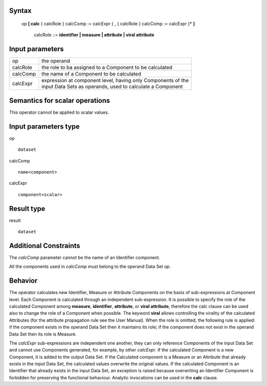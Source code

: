 ------
Syntax
------

    op **[ calc** { calcRole } calcComp := calcExpr { , { calcRole } calcComp := calcExpr }* **]**

        calcRole ::= **identifier | measure | attribute | viral attribute**

----------------
Input parameters
----------------
.. list-table::

   * - op
     - the operand
   * - calcRole
     - the role to ba assigned to a Component to be calculated
   * - calcComp
     - the name of a Component to be calculated
   * - calcExpr
     - | expression at component level, having only Components of the
       | input Data Sets as operands, used to calculate a Component

------------------------------------
Semantics  for scalar operations
------------------------------------
This operator cannot be applied to scalar values.

-----------------------------
Input parameters type
-----------------------------
op ::

    dataset

calcComp ::

    name<component>

calcExpr ::

    component<scalar>

-----------------------------
Result type
-----------------------------
result ::

    dataset

-----------------------------
Additional Constraints
-----------------------------
The *calcComp* parameter cannot be the name of an Identifier component.

All the components used in *calcComp* must belong to the operand Data Set *op*.

--------
Behavior
--------

The operator calculates new Identifier, Measure or Attribute Components on the basis of sub-expressions at
Component level. Each Component is calculated through an independent sub-expression. It is possible to specify
the role of the calculated Component among **measure**, **identifier**, **attribute**, or **viral attribute**, therefore the calc
clause can be used also to change the role of a Component when possible. The keyword **viral** allows controlling
the virality of the calculated Attributes (for the attribute propagation rule see the User Manual). When the role is
omitted, the following rule is applied: if the component exists in the operand Data Set then it maintains its role; if
the component does not exist in the operand Data Set then its role is Measure.

The *calcExpr* sub-expressions are independent one another, they can only reference Components of the input
Data Set and cannot use Components generated, for example, by other *calcExpr*. If the calculated Component is a
new Component, it is added to the output Data Set. If the Calculated component is a Measure or an Attribute that
already exists in the input Data Set, the calculated values overwrite the original values. If the calculated
Component is an Identifier that already exists in the input Data Set, an exception is raised because overwriting
an Identifier Component is forbidden for preserving the functional behaviour. Analytic invocations can be used
in the **calc** clause.

